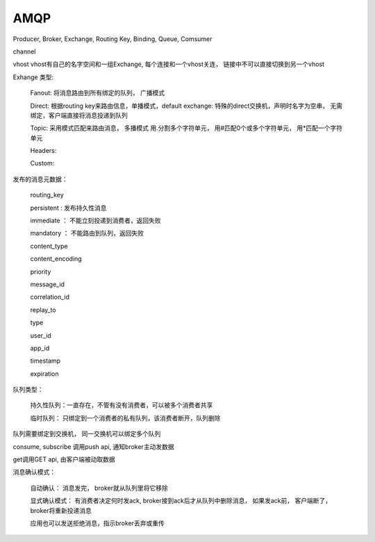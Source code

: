 ===================
AMQP
===================

Producer, Broker, Exchange, Routing Key, Binding, Queue, Comsumer

channel

vhost vhost有自己的名字空间和一组Exchange, 每个连接和一个vhost关连， 链接中不可以直接切换到另一个vhost

Exhange 类型:

  Fanout: 将消息路由到所有绑定的队列， 广播模式

  Direct: 根据routing key来路由信息，单播模式，default exchange: 特殊的direct交换机，声明时名字为空串， 无需绑定，客户端直接将消息投递到队列

  Topic: 采用模式匹配来路由消息， 多播模式 用.分割多个字符单元， 用#匹配0个或多个字符单元， 用*匹配一个字符单元

  Headers:

  Custom:

发布的消息元数据：

  routing_key

  persistent : 发布持久性消息

  immediate ： 不能立刻投递到消费者，返回失败

  mandatory ： 不能路由到队列，返回失败

  content_type

  content_encoding

  priority

  message_id

  correlation_id

  replay_to

  type

  user_id

  app_id

  timestamp

  expiration

队列类型：

  持久性队列：一直存在，不管有没有消费者，可以被多个消费者共享

  临时队列： 只绑定到一个消费者的私有队列，该消费者断开，队列删除

队列需要绑定到交换机， 同一交换机可以绑定多个队列

consume, subscribe 调用push api, 通知broker主动发数据

get调用GET api, 由客户端被动取数据

消息确认模式：

  自动确认： 消息发完， broker就从队列里将它移除

  显式确认模式： 有消费者决定何时发ack, broker接到ack后才从队列中删除消息， 如果发ack前， 客户端断了， broker将重新投递消息

  应用也可以发送拒绝消息，指示broker丢弃或重传
